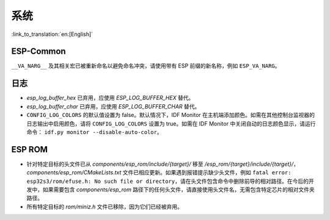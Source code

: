 系统
======

:link_to_translation:`en:[English]`

ESP-Common
----------

``__VA_NARG__`` 及其相关宏已被重新命名以避免命名冲突，请使用带有 ESP 前缀的新名称，例如 ``ESP_VA_NARG``。

日志
------

- `esp_log_buffer_hex` 已弃用，应使用 `ESP_LOG_BUFFER_HEX` 替代。
- `esp_log_buffer_char` 已弃用，应使用 `ESP_LOG_BUFFER_CHAR` 替代。
- ``CONFIG_LOG_COLORS`` 的默认值设置为 false。默认情况下，IDF Monitor 在主机端添加颜色。如需在其他控制台监视器的日志输出中启用颜色，请将 ``CONFIG_LOG_COLORS`` 设置为 true。如需在 IDF Monitor 中关闭自动的日志颜色显示，请运行命令： ``idf.py monitor --disable-auto-color``。

ESP ROM
---------

- 针对特定目标的头文件已从 `components/esp_rom/include/{target}/` 移至 `/esp_rom/{target}/include/{target}/`，`components/esp_rom/CMakeLists.txt` 文件已相应更新。如果遇到报错提示缺少头文件，例如 ``fatal error: esp32s3/rom/efuse.h: No such file or directory``，请在头文件包含命令中删除前导的相对路径。在今后的开发中，如果需要包含 `components/esp_rom` 路径下的任何头文件，请直接使用头文件名，无需包含特定芯片的相对文件夹路径。
- 所有特定目标的 `rom/miniz.h` 文件已移除，因为它们已经被弃用。
